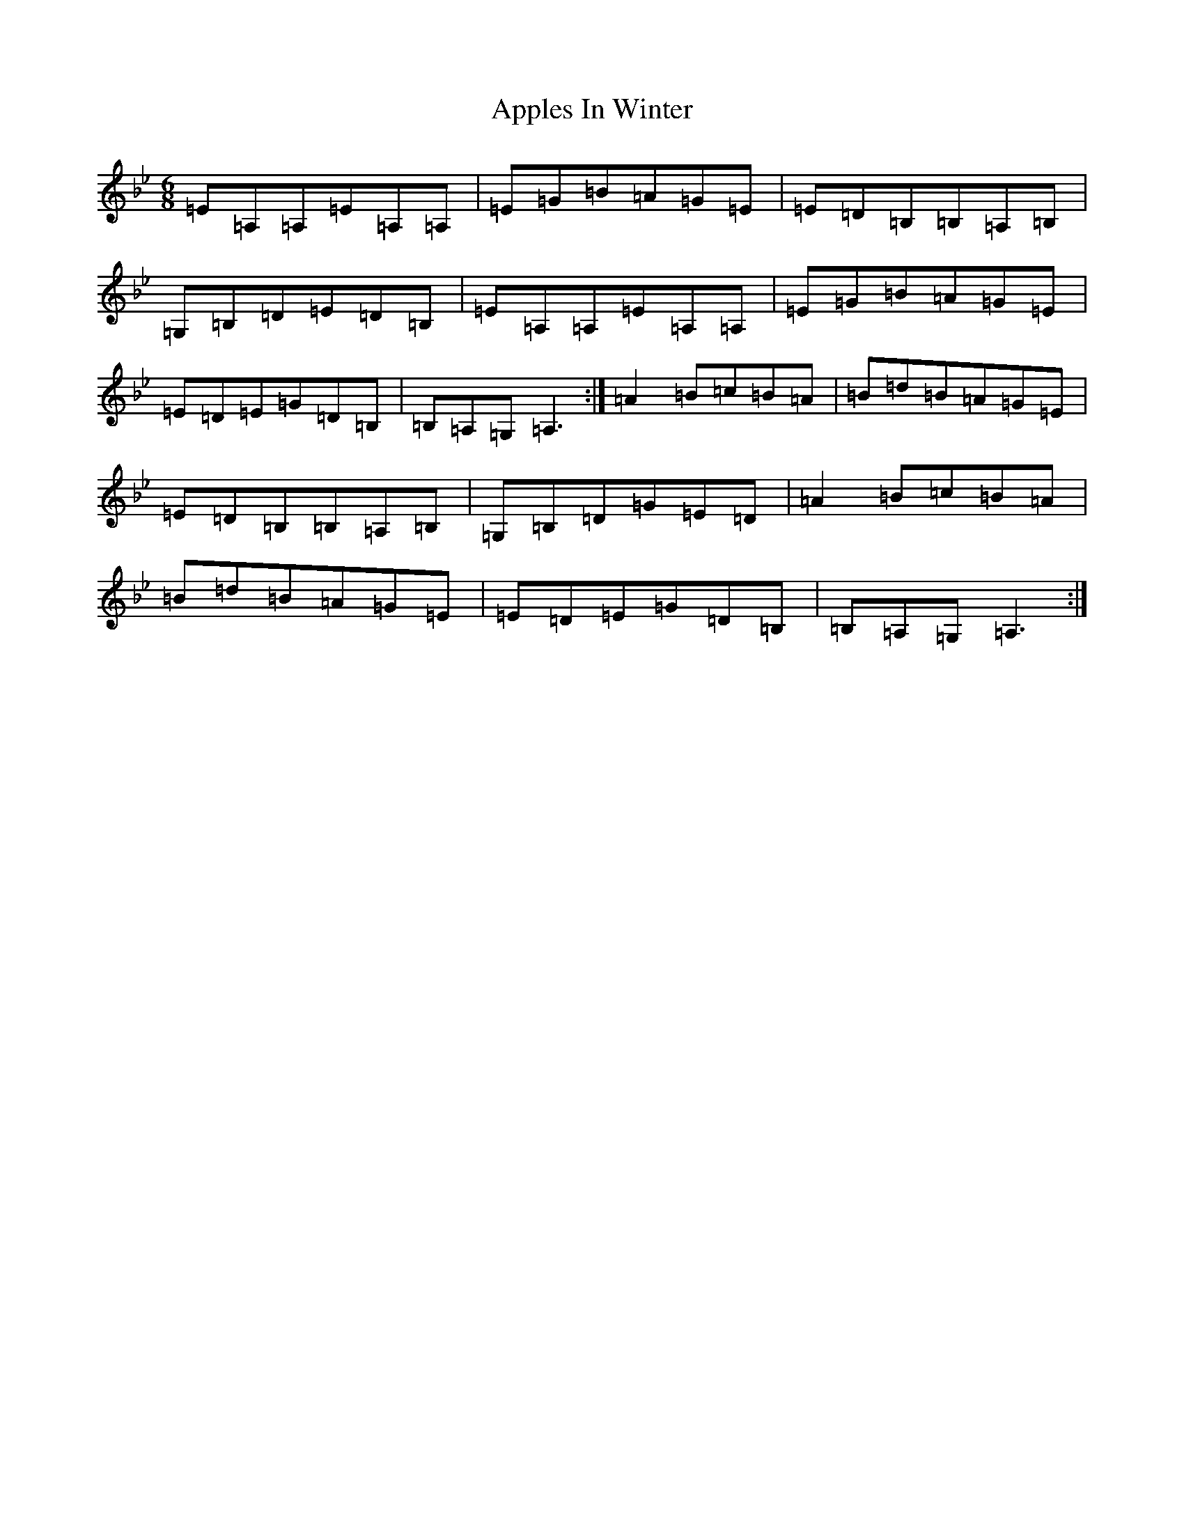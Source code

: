 X: 11444
T: Apples In Winter
S: https://thesession.org/tunes/667#setting13706
R: jig
M:6/8
L:1/8
K: C Dorian
=E=A,=A,=E=A,=A,|=E=G=B=A=G=E|=E=D=B,=B,=A,=B,|=G,=B,=D=E=D=B,|=E=A,=A,=E=A,=A,|=E=G=B=A=G=E|=E=D=E=G=D=B,|=B,=A,=G,=A,3:|=A2=B=c=B=A|=B=d=B=A=G=E|=E=D=B,=B,=A,=B,|=G,=B,=D=G=E=D|=A2=B=c=B=A|=B=d=B=A=G=E|=E=D=E=G=D=B,|=B,=A,=G,=A,3:|